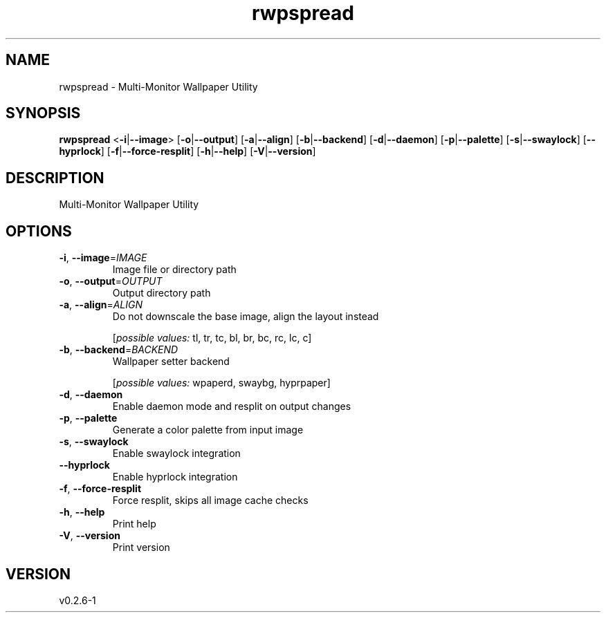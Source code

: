 .ie \n(.g .ds Aq \(aq
.el .ds Aq '
.TH rwpspread 1  "rwpspread 0.2.6-1" 
.SH NAME
rwpspread \- Multi\-Monitor Wallpaper Utility
.SH SYNOPSIS
\fBrwpspread\fR <\fB\-i\fR|\fB\-\-image\fR> [\fB\-o\fR|\fB\-\-output\fR] [\fB\-a\fR|\fB\-\-align\fR] [\fB\-b\fR|\fB\-\-backend\fR] [\fB\-d\fR|\fB\-\-daemon\fR] [\fB\-p\fR|\fB\-\-palette\fR] [\fB\-s\fR|\fB\-\-swaylock\fR] [\fB\-\-hyprlock\fR] [\fB\-f\fR|\fB\-\-force\-resplit\fR] [\fB\-h\fR|\fB\-\-help\fR] [\fB\-V\fR|\fB\-\-version\fR] 
.SH DESCRIPTION
Multi\-Monitor Wallpaper Utility
.SH OPTIONS
.TP
\fB\-i\fR, \fB\-\-image\fR=\fIIMAGE\fR
Image file or directory path
.TP
\fB\-o\fR, \fB\-\-output\fR=\fIOUTPUT\fR
Output directory path
.TP
\fB\-a\fR, \fB\-\-align\fR=\fIALIGN\fR
Do not downscale the base image, align the layout instead
.br

.br
[\fIpossible values: \fRtl, tr, tc, bl, br, bc, rc, lc, c]
.TP
\fB\-b\fR, \fB\-\-backend\fR=\fIBACKEND\fR
Wallpaper setter backend
.br

.br
[\fIpossible values: \fRwpaperd, swaybg, hyprpaper]
.TP
\fB\-d\fR, \fB\-\-daemon\fR
Enable daemon mode and resplit on output changes
.TP
\fB\-p\fR, \fB\-\-palette\fR
Generate a color palette from input image
.TP
\fB\-s\fR, \fB\-\-swaylock\fR
Enable swaylock integration
.TP
\fB\-\-hyprlock\fR
Enable hyprlock integration
.TP
\fB\-f\fR, \fB\-\-force\-resplit\fR
Force resplit, skips all image cache checks
.TP
\fB\-h\fR, \fB\-\-help\fR
Print help
.TP
\fB\-V\fR, \fB\-\-version\fR
Print version
.SH VERSION
v0.2.6\-1
